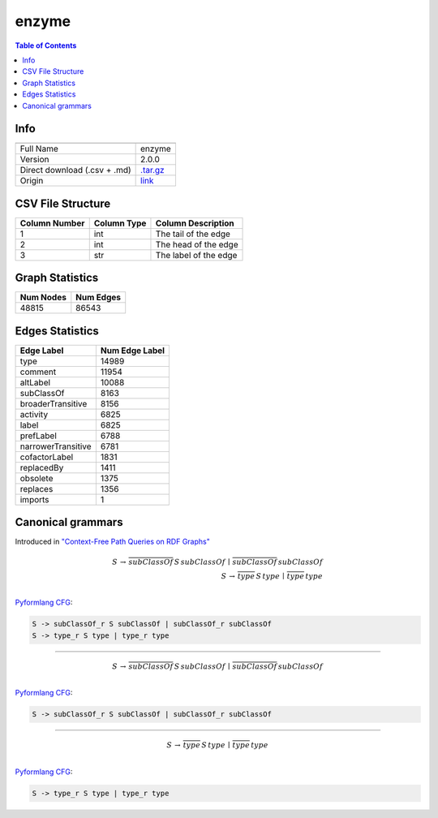 .. _enzyme:

enzyme
======

.. contents:: Table of Contents

Info
----

.. list-table::
   :header-rows: 1

   * -
     -
   * - Full Name
     - enzyme
   * - Version
     - 2.0.0
   * - Direct download (.csv + .md)
     - `.tar.gz <https://cfpq-data.s3.us-east-2.amazonaws.com/2.0.0/enzyme.tar.gz>`_
   * - Origin
     - `link <http://purl.uniprot.org/core/Enzyme>`_


CSV File Structure
------------------

.. list-table::
   :header-rows: 1

   * - Column Number
     - Column Type
     - Column Description
   * - 1
     - int
     - The tail of the edge
   * - 2
     - int
     - The head of the edge
   * - 3
     - str
     - The label of the edge


Graph Statistics
----------------

.. list-table::
   :header-rows: 1

   * - Num Nodes
     - Num Edges
   * - 48815
     - 86543


Edges Statistics
----------------

.. list-table::
   :header-rows: 1

   * - Edge Label
     - Num Edge Label
   * - type
     - 14989
   * - comment
     - 11954
   * - altLabel
     - 10088
   * - subClassOf
     - 8163
   * - broaderTransitive
     - 8156
   * - activity
     - 6825
   * - label
     - 6825
   * - prefLabel
     - 6788
   * - narrowerTransitive
     - 6781
   * - cofactorLabel
     - 1831
   * - replacedBy
     - 1411
   * - obsolete
     - 1375
   * - replaces
     - 1356
   * - imports
     - 1

Canonical grammars
------------------

Introduced in `"Context-Free Path Queries on RDF Graphs" <https://arxiv.org/abs/1506.00743>`_

.. math::

   S \, \rightarrow \, \overline{subClassOf} \, S \, subClassOf \, \mid \, \overline{subClassOf} \, subClassOf \, \\
   S \, \rightarrow \, \overline{type} \, S \, type \, \mid \, \overline{type} \, type \, \\

`Pyformlang CFG <https://pyformlang.readthedocs.io/en/latest/modules/context_free_grammar.html>`_:

.. code-block:: python

   S -> subClassOf_r S subClassOf | subClassOf_r subClassOf
   S -> type_r S type | type_r type

----

.. math::

   S \, \rightarrow \, \overline{subClassOf} \, S \, subClassOf \, \mid \, \overline{subClassOf} \, subClassOf \, \\

`Pyformlang CFG <https://pyformlang.readthedocs.io/en/latest/modules/context_free_grammar.html>`_:

.. code-block:: python

   S -> subClassOf_r S subClassOf | subClassOf_r subClassOf

----

.. math::

   S \, \rightarrow \, \overline{type} \, S \, type \, \mid \, \overline{type} \, type \, \\

`Pyformlang CFG <https://pyformlang.readthedocs.io/en/latest/modules/context_free_grammar.html>`_:

.. code-block:: python

   S -> type_r S type | type_r type
